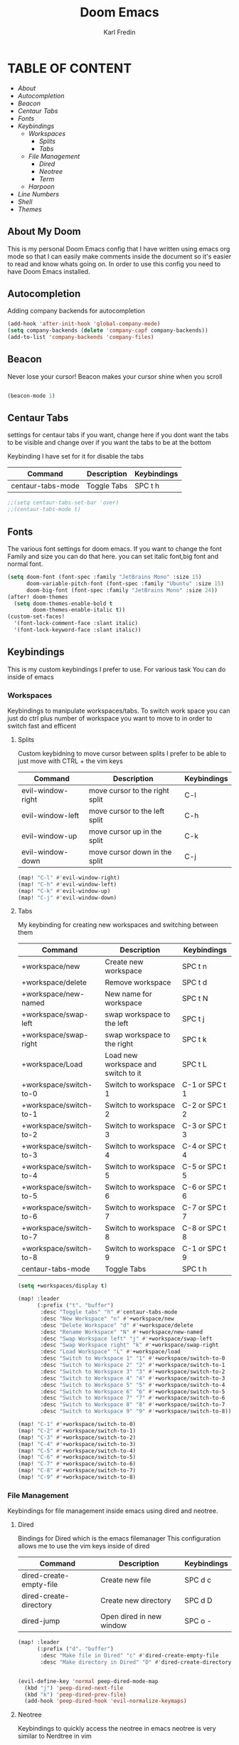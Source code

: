 #+title: Doom Emacs
#+DESCRIPTION: My personal doom emacs config
#+AUTHOR: Karl Fredin

[[file:./images/doom-emacs-dash.png]]


* TABLE OF CONTENT
- [[About My Doom][About]]
- [[Autocompletion]]
- [[Beacon][Beacon]]
- [[Centaur Tabs][Centaur Tabs]]
- [[Fonts][Fonts]]
- [[Workspaces][Keybindings]]
  - [[Workspaces][Workspaces]]
    - [[Splits][Splits]]
    - [[Tabs][Tabs]]
  - [[File Management][File Management]]
    - [[Dired][Dired]]
    - [[Neotree][Neotree]]
    - [[Terminal][Term]]
  - [[Harpoon]]
- [[Line Numbers][Line Numbers]]
- [[Shell][Shell]]
- [[Themes][Themes]]



** About My Doom
This is my personal Doom Emacs config that I have written using emacs org mode
so that I can easily make comments inside the document so it's easier to read and
know whats going on. In order to use this config you need to have Doom Emacs installed.

** Autocompletion
Adding company backends for autocompletion
#+begin_src emacs-lisp :tangle config.el
(add-hook 'after-init-hook 'global-company-mode)
(setq company-backends (delete 'company-capf company-backends))
(add-to-list 'company-backends 'company-files)
#+end_src


** Beacon
Never lose your cursor! Beacon makes your cursor shine when you scroll
#+begin_src emacs-lisp :tangle config.el

(beacon-mode 1)

#+end_src

** Centaur Tabs
settings for centaur tabs if you want, change here if
you dont want the tabs to be visible
and change over if you want the tabs to be at the bottom

Keybinding I have set for it for disable the tabs

| Command           | Description | Keybindings |
|-------------------+-------------+-------------|
| centaur-tabs-mode | Toggle Tabs | SPC t h     |


#+begin_src emacs-lisp :tangle config.el
;;(setq centaur-tabs-set-bar 'over)
;;(centaur-tabs-mode t)
#+end_src

** Fonts
The various font settings for doom emacs. If you want to change the font
Family and size you can do that here. you can set italic font,big font and normal font.
#+begin_src emacs-lisp :tangle config.el
(setq doom-font (font-spec :family "JetBrains Mono" :size 15)
      doom-variable-pitch-font (font-spec :family "Ubuntu" :size 15)
      doom-big-font (font-spec :family "JetBrains Mono" :size 24))
(after! doom-themes
  (setq doom-themes-enable-bold t
        doom-themes-enable-italic t))
(custom-set-faces!
  '(font-lock-comment-face :slant italic)
  '(font-lock-keyword-face :slant italic))
#+end_src



** Keybindings
This is my custom keybindings I prefer to use. For various task
You can do inside of emacs
*** Workspaces
Keybindings to manipulate workspaces/tabs. To switch work space you can
just do ctrl plus number of workspace you want to move to in order to switch
fast and efficent

**** Splits
Custom keybidning to move cursor between splits
I prefer to be able to just move with CTRL + the vim keys

| Command           | Description                    | Keybindings |
|-------------------+--------------------------------+-------------|
| evil-window-right | move cursor to the right split | C-l         |
| evil-window-left  | move cursor to the left split  | C-h         |
| evil-window-up    | move cursor up in the split    | C-k         |
| evil-window-down  | move cursor down in the split  | C-j         |

#+begin_src emacs-lisp :tangle config.el
(map! "C-l" #'evil-window-right)
(map! "C-h" #'evil-window-left)
(map! "C-k" #'evil-window-up)
(map! "C-j" #'evil-window-down)
#+end_src


**** Tabs
My keybinding for creating new workspaces and switching between them

| Command                | Description                         | Keybindings    |
|------------------------+-------------------------------------+----------------|
| +workspace/new         | Create new workspace                | SPC t n        |
| +workspace/delete      | Remove workspace                    | SPC t d        |
| +workspace/new-named   | New name for workspace              | SPC t N        |
| +workspace/swap-left   | swap workspace to the left          | SPC t j        |
| +workspace/swap-right  | swap workspace to the right         | SPC t k        |
| +workspace/Load        | Load new workspace and switch to it | SPC t L        |
| +workspace/switch-to-0 | Switch to workspace 1               | C-1 or SPC t 1 |
| +workspace/switch-to-1 | Switch to workspace 2               | C-2 or SPC t 2 |
| +workspace/switch-to-2 | Switch to workspace 3               | C-3 or SPC t 3 |
| +workspace/switch-to-3 | Switch to workspace 4               | C-4 or SPC t 4 |
| +workspace/switch-to-4 | Switch to workspace 5               | C-5 or SPC t 5 |
| +workspace/switch-to-5 | Switch to workspace 6               | C-6 or SPC t 6 |
| +workspace/switch-to-6 | Switch to workspace 7               | C-7 or SPC t 7 |
| +workspace/switch-to-7 | Switch to workspace 8               | C-8 or SPC t 8 |
| +workspace/switch-to-8 | Switch to workspace 9               | C-1 or SPC t 9 |
| centaur-tabs-mode      | Toggle Tabs                         | SPC t h        |

#+begin_src emacs-lisp :tangle config.el
(setq +workspaces/display t)

(map! :leader
      (:prefix ("t". "buffer")
       :desc "Toggle tabs" "h" #'centaur-tabs-mode
       :desc "New Workspace" "n" #'+workspace/new
       :desc "Delete Workspace" "d" #'+workspace/delete
       :desc "Rename Workspace" "N" #'+workspace/new-named
       :desc "Swap Workspace left" "j" #'+workspace/swap-left
       :desc "Swap Workspace right" "k" #'+workspace/swap-right
       :desc "Load Workspace" "L" #'+workspace/load
       :desc "Switch to Workspace 1" "1" #'+workspace/switch-to-0
       :desc "Switch to Workspace 2" "2" #'+workspace/switch-to-1
       :desc "Switch to Workspace 3" "3" #'+workspace/switch-to-2
       :desc "Switch to Workspace 4" "4" #'+workspace/switch-to-3
       :desc "Switch to Workspace 5" "5" #'+workspace/switch-to-4
       :desc "Switch to Workspace 6" "6" #'+workspace/switch-to-5
       :desc "Switch to Workspace 7" "7" #'+workspace/switch-to-6
       :desc "Switch to Workspace 8" "8" #'+workspace/switch-to-7
       :desc "Switch to Workspace 9" "9" #'+workspace/switch-to-8))

(map! "C-1" #'+workspace/switch-to-0)
(map! "C-2" #'+workspace/switch-to-1)
(map! "C-3" #'+workspace/switch-to-2)
(map! "C-4" #'+workspace/switch-to-3)
(map! "C-5" #'+workspace/switch-to-4)
(map! "C-6" #'+workspace/switch-to-5)
(map! "C-7" #'+workspace/switch-to-6)
(map! "C-8" #'+workspace/switch-to-7)
(map! "C-9" #'+workspace/switch-to-8)
#+end_src

*** File Management
Keybindings for file management inside emacs
using dired and neotree.

**** Dired
Bindings for Dired which is the emacs filemanager
This configuration allows me to use the vim keys inside of dired

| Command                 | Description              | Keybindings |
|-------------------------+--------------------------+-------------|
| dired-create-empty-file | Create new file          | SPC d c     |
| dired-create-directory  | Create new directory     | SPC d D     |
| dired-jump              | Open dired in new window | SPC o -     |


#+begin_src emacs-lisp :tangle config.el
(map! :leader
      (:prefix ("d". "buffer")
       :desc "Make file in Dired" "c" #'dired-create-empty-file
       :desc "Make directory in Dired" "D" #'dired-create-directory))


(evil-define-key 'normal peep-dired-mode-map
  (kbd "j") 'peep-dired-next-file
  (kbd "k") 'peep-dired-prev-file)
  (add-hook 'peep-dired-hook 'evil-normalize-keymaps)
#+end_src


**** Neotree
Keybindings to quickly access the neotree in emacs
neotree is very similar to Nerdtree in vim

| Command         | Description                         | Keybindings |
|-----------------+-------------------------------------+-------------|
| neotree         | Open neotree in current DIR         | SPC d o     |
| neotree-hide    | Hide neotree                        | SPC d h     |
| neotree-dir     | Choose in which DIR to open neotree | SPC d d     |
| neotree-refresh | Refresh Neotree                     | SPC d r     |
| neotree-toggle  | Toggle neotree on and off           | F5          |

#+begin_src emacs-lisp :tangle config.el
(map! :leader
      (:prefix ("d". "buffer")
       :desc "Neotree current folder" "o" #'neotree
       :desc "Neotree Hide" "h" #'neotree-hide
       :desc "Neotree pick directory" "d" #'neotree-dir
       :desc "Neotree refresh" "r" #'neotree-refresh))

(map! "<f5>" #'neotree-toggle)
#+end_src

*** Harpoon
Keybinds for harpoon which lets you quickly access commonly used files
with only one keystroke. Which can really speed up your workflow.
I first discovered this plugin in neovim and wanted the same kind of
thing in emacs
| Command                  | Description          | Keybindings |
|--------------------------+----------------------+-------------|
| harpoon-quick-menu-hydra | Open hydra menu      | SPC j m    |
| harpoon-add-file         | Add file to the list | SPC j a    |
| harpoon-clear            | clear all the file   | SPC j c    |
| harpoon-toggle-file      | Toggle file          | SPC j t    |
| harpoon-go-to-1          | go to file 1         | SPC (1-9)   |
| harpoon-go-to-2          | go to file 2         | SPC (1-9)   |
| harpoon-go-to-3          | go to file 3         | SPC (1-9)   |
| harpoon-go-to-4          | go to file 4         | SPC (1-9)   |
| harpoon-go-to-5          | go to file 5         | SPC (1-9)   |
| harpoon-go-to-6          | go to file 6         | SPC (1-9)   |
| harpoon-go-to-7          | go to file 7         | SPC (1-9)   |
| harpoon-go-to-8          | go to file 8         | SPC (1-9)   |
| harpoon-go-to-9          | go to file 9         | SPC (1-9)   |


#+begin_src emacs-lisp :tangle config.el
;; You can use this hydra menu that have all the commands
(map! :leader "j m" 'harpoon-quick-menu-hydra)
(map! :leader "j a" 'harpoon-add-file)

;; And the vanilla commands
(map! :leader "j c" 'harpoon-clear)
(map! :leader "j t" 'harpoon-toggle-file)
(map! :leader "1" 'harpoon-go-to-1)
(map! :leader "2" 'harpoon-go-to-2)
(map! :leader "3" 'harpoon-go-to-3)
(map! :leader "4" 'harpoon-go-to-4)
(map! :leader "5" 'harpoon-go-to-5)
(map! :leader "6" 'harpoon-go-to-6)
(map! :leader "7" 'harpoon-go-to-7)
(map! :leader "8" 'harpoon-go-to-8)
(map! :leader "9" 'harpoon-go-to-9)
#+end_src


*** Terminal
Custom keybindings to open termninals within emacs
thins like term,vterm and eshell

| Command       | Description              | Keybindings |
|---------------+--------------------------+-------------|
| term          | Open Terminal in emacs   | SPC t t     |
| eshell        | Open eshell in emacs     | SPC t e     |
| eshell/toggle | Toggle eshell            | SPC t E     |
| +vterm/toggle | Open Vterminal in emacs  | SPC t V     |
| +vterm/here   | Open Vterm in fullscreen | SPC o T     |

#+begin_src emacs-lisp :tangle config.el
(map! :leader
      (:prefix ("t". "buffer")
       :desc "Term" "t" #'term
       :desc "Eshell" "e" #'eshell
       :desc "Eshell Popup" "E" #'+eshell/toggle
       :desc "Vterm" "V" #'vterm))
#+end_src
** Line Numbers
Settings for line numbers change relative to example absolute if you want
to see the exact line number of the file. But I always prefer relative
#+begin_src emacs-lisp :tangle config.el
(setq display-line-numbers-type 'relative)
(global-display-line-numbers-mode)
#+end_src


** Shell
Settings for the various shells inside of emacs
#+begin_src emacs-lisp :tangle config.el
(setq shell-file-name "/bin/zsh"
      vterm-max-scrollback 5000)
#+end_src

** Themes
Here you can set your prefered theme, I load my themes with the package doom-themes
So I have various themes to choose from. If you want to change theme change the variable
Load-theme to the prefered them you can also do 'SPC h' + t to change theme on the fly
But to make it permanent you need to modify config.el
#+begin_src emacs-lisp :tangle config.el
(use-package doom-themes
  :config
  (setq doom-themes-enable-bold t
        doom-themes-enable-italic t)
  (load-theme 'doom-nord-aurora t)

  (doom-themes-visual-bell-config)

  (doom-themes-neotree-config)

  (setq doom-themes-treemacs-theme "doom-nord")

  (doom-themes-treemacs-config)

  (doom-themes-org-config))
#+end_src



